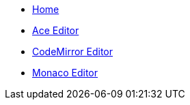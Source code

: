 * xref:index.adoc[Home]
* xref:ace:index.adoc[Ace Editor]
* xref:codemirror:index.adoc[CodeMirror Editor]
* xref:monaco:index.adoc[Monaco Editor]
